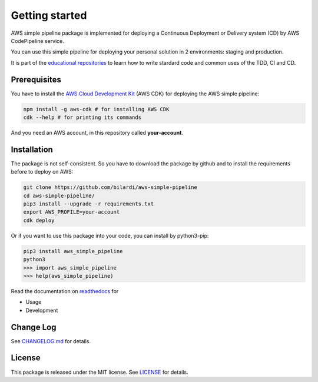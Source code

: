 Getting started
===============

AWS simple pipeline package is implemented for deploying a Continuous Deployment or Delivery system (CD) by AWS CodePipeline service.

You can use this simple pipeline for deploying your personal solution in 2 environments: staging and production.

It is part of the `educational repositories <https://github.com/pandle/materials>`_ to learn how to write stardard code and common uses of the TDD, CI and CD.

Prerequisites
#############

You have to install the `AWS Cloud Development Kit <https://docs.aws.amazon.com/cdk/latest/guide/>`_ (AWS CDK) for deploying the AWS simple pipeline:

.. code-block:: bash

    npm install -g aws-cdk # for installing AWS CDK
    cdk --help # for printing its commands

And you need an AWS account, in this repository called **your-account**.

Installation
############

The package is not self-consistent. So you have to download the package by github and to install the requirements before to deploy on AWS:

.. code-block:: bash

    git clone https://github.com/bilardi/aws-simple-pipeline
    cd aws-simple-pipeline/
    pip3 install --upgrade -r requirements.txt
    export AWS_PROFILE=your-account
    cdk deploy

Or if you want to use this package into your code, you can install by python3-pip:

.. code-block:: bash

    pip3 install aws_simple_pipeline
    python3
    >>> import aws_simple_pipeline
    >>> help(aws_simple_pipeline)

Read the documentation on `readthedocs <https://aws-simple-pipeline.readthedocs.io/en/latest/>`_ for

* Usage
* Development

Change Log
##########

See `CHANGELOG.md <https://github.com/bilardi/aws-simple-pipeline/blob/master/CHANGELOG.md>`_ for details.

License
#######

This package is released under the MIT license.  See `LICENSE <https://github.com/bilardi/aws-simple-pipeline/blob/master/LICENSE>`_ for details.
